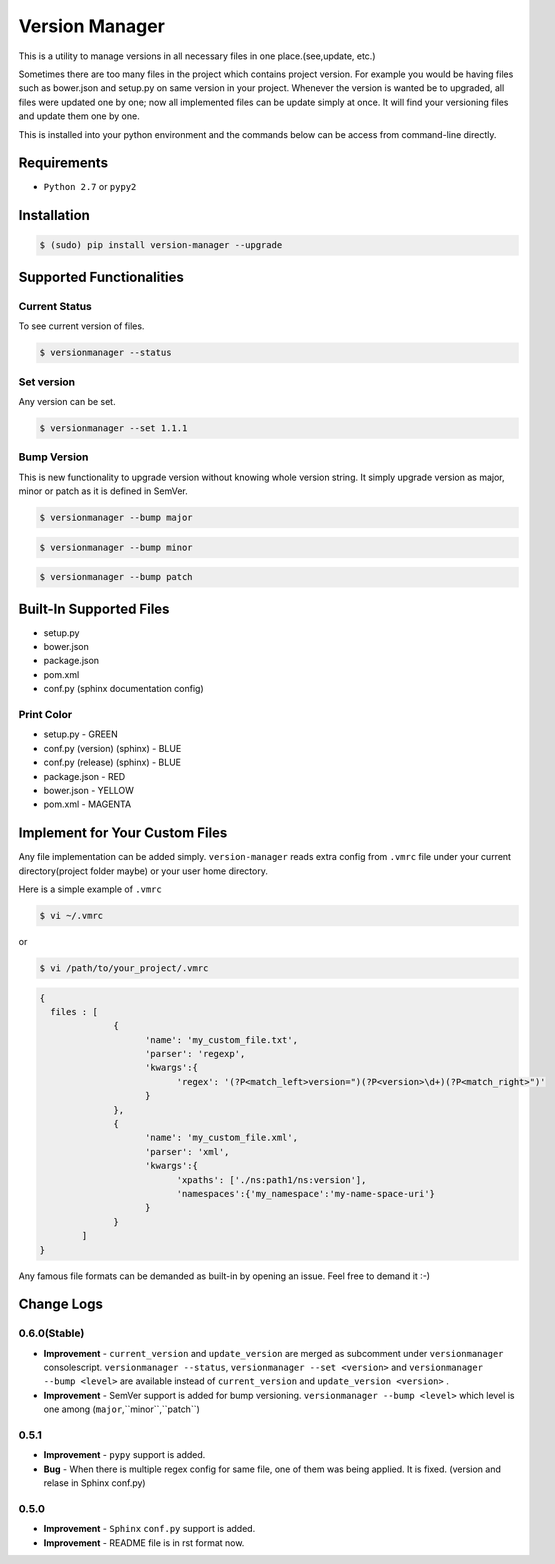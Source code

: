 .. |Built Status| image:: https://travis-ci.org/javrasya/version-manager.svg
   :target: https://travis-ci.org/javrasya/version-manager

.. |Coverage Status| image:: https://coveralls.io/repos/github/javrasya/version-manager/badge.svg?branch=master
   :target: https://coveralls.io/github/javrasya/version-manager?branch=master

.. |Current Status GIF|  image:: https://cloud.githubusercontent.com/assets/1279644/10024585/9cd838f4-6160-11e5-9ef6-e53fb93e420c.gif

.. |Set Version GIF|  image:: https://cloud.githubusercontent.com/assets/1279644/10024586/9cdb2eec-6160-11e5-9116-16d60c122eee.gif

.. |Bump Patch Version GIF|  image:: https://cloud.githubusercontent.com/assets/1279644/10024588/9ce09044-6160-11e5-81e1-b2c4d743b137.gif

.. |Bump Minor Version GIF|  image:: https://cloud.githubusercontent.com/assets/1279644/10024587/9ce077f8-6160-11e5-9252-4a154ac4734d.gif

.. |Bump Major Version GIF|  image:: https://cloud.githubusercontent.com/assets/1279644/10024583/9ca330fa-6160-11e5-962e-ec63bef155fd.gif


***************
Version Manager
***************

|Built Status| |Coverage Status|

This is a utility to manage versions in all necessary files in one place.(see,update, etc.) 

Sometimes there are too many files in the project which contains project version. For example you would be having files such as bower.json and setup.py on same version in your project. Whenever the version is wanted be to upgraded, all files were updated one by one; now all implemented files can be update simply at once. It will find your versioning files and update them one by one.

This is installed into your python environment and the commands below can be access from command-line directly.

Requirements
============
* ``Python 2.7`` or ``pypy2``


Installation
============

.. code-block:: bash

    $ (sudo) pip install version-manager --upgrade


Supported Functionalities
=========================
Current Status
--------------

To see current version of files.

.. code-block:: bash

    $ versionmanager --status

|Current Status GIF|

Set version
-----------

Any version can be set.

.. code-block:: bash

    $ versionmanager --set 1.1.1

|Set Version GIF|

Bump Version
------------

This is new functionality to upgrade version without knowing whole version string. It simply upgrade version as major, minor or patch as it is defined in SemVer.

.. code-block:: bash

    $ versionmanager --bump major

.. code-block:: bash

    $ versionmanager --bump minor

.. code-block:: bash

    $ versionmanager --bump patch

|Bump Patch Version GIF|
|Bump Minor Version GIF|
|Bump Major Version GIF|

Built-In Supported Files
========================

* setup.py
* bower.json
* package.json
* pom.xml
* conf.py (sphinx documentation config)

Print Color
-----------

* setup.py - GREEN
* conf.py (version) (sphinx) - BLUE
* conf.py (release) (sphinx) - BLUE
* package.json - RED
* bower.json - YELLOW
* pom.xml - MAGENTA


Implement for Your Custom Files
===============================

Any file implementation can be added simply. ``version-manager`` reads extra config from ``.vmrc`` file under your current directory(project folder maybe) or your user home directory. 

Here is a simple example of ``.vmrc``

.. code-block:: bash

    $ vi ~/.vmrc

or

.. code-block:: bash

    $ vi /path/to/your_project/.vmrc


.. code-block:: json

    {
      files : [
                  {
                        'name': 'my_custom_file.txt',
                        'parser': 'regexp',
                        'kwargs':{
                              'regex': '(?P<match_left>version=")(?P<version>\d+)(?P<match_right>")'
                        }
                  },
                  {
                        'name': 'my_custom_file.xml',
                        'parser': 'xml',
                        'kwargs':{
                              'xpaths': ['./ns:path1/ns:version'],
                              'namespaces':{'my_namespace':'my-name-space-uri'}
                        }
                  }           
            ]
    }


Any famous file formats can be demanded as built-in by opening an issue. Feel free to demand it :-)



Change Logs
===========

0.6.0(Stable)
-------------

* **Improvement** - ``current_version`` and ``update_version`` are merged as subcomment under ``versionmanager`` consolescript. ``versionmanager --status``, ``versionmanager --set <version>`` and ``versionmanager --bump <level>`` are available instead of ``current_version`` and ``update_version <version>`` .
* **Improvement** - SemVer support is added for bump versioning. ``versionmanager --bump <level>`` which level is one among (``major``,``minor``,``patch``)

  
0.5.1
-----

* **Improvement** - ``pypy`` support is added.
* **Bug** - When there is multiple regex config for same file, one of them was being applied. It is fixed. (version and relase in Sphinx conf.py)


0.5.0
-----

* **Improvement** - ``Sphinx`` ``conf.py`` support is added.
* **Improvement** - README file is in rst format now.

